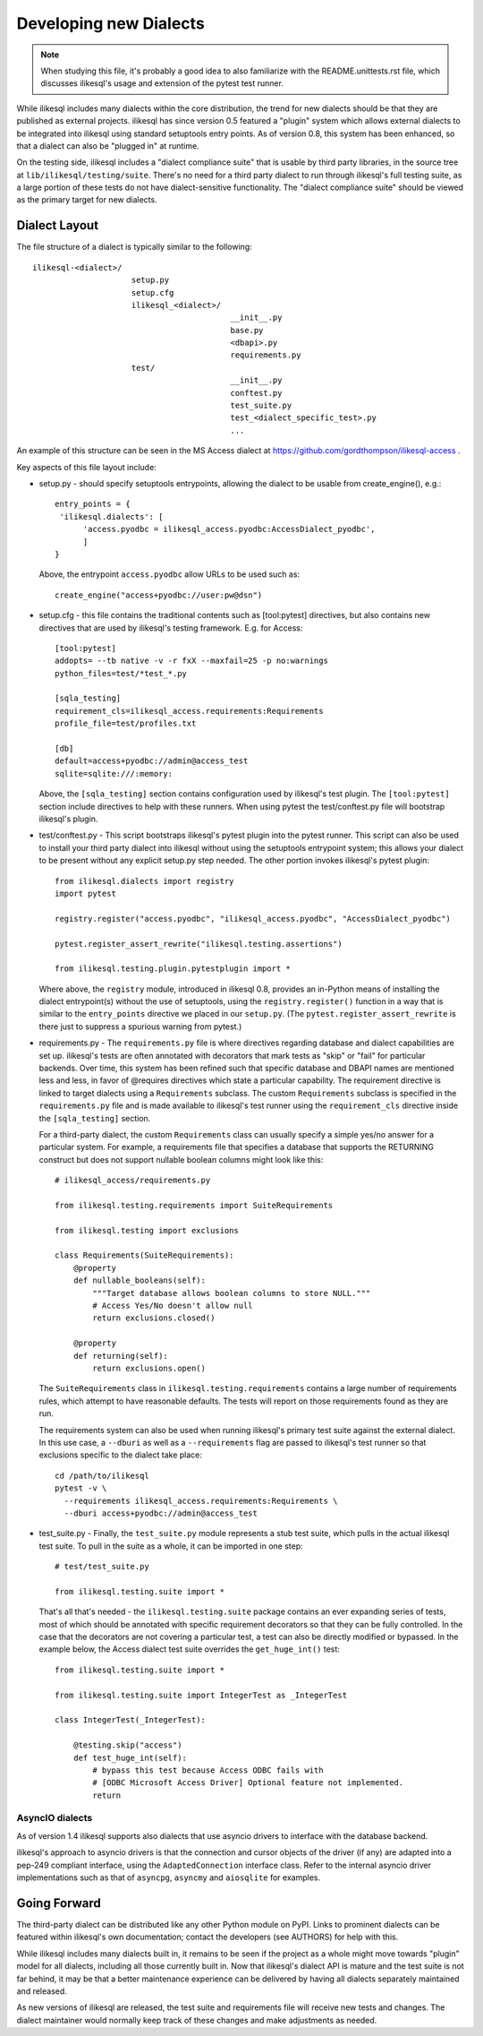 ========================
Developing new Dialects
========================

.. note::

   When studying this file, it's probably a good idea to also
   familiarize with the  README.unittests.rst file, which discusses
   ilikesql's usage and extension of the pytest test runner.

While ilikesql includes many dialects within the core distribution, the
trend for new dialects should be that they are published as external
projects.   ilikesql has since version 0.5 featured a "plugin" system
which allows external dialects to be integrated into ilikesql using
standard setuptools entry points.  As of version 0.8, this system has
been enhanced, so that a dialect can also be "plugged in" at runtime.

On the testing side, ilikesql includes a "dialect compliance
suite" that is usable by third party libraries, in the source tree
at ``lib/ilikesql/testing/suite``.   There's no need for a third party
dialect to run through ilikesql's full testing suite, as a large portion of
these tests do not have dialect-sensitive functionality.  The "dialect
compliance suite" should be viewed as the primary target for new dialects.


Dialect Layout
===============

The file structure of a dialect is typically similar to the following::

    ilikesql-<dialect>/
                         setup.py
                         setup.cfg
                         ilikesql_<dialect>/
                                              __init__.py
                                              base.py
                                              <dbapi>.py
                                              requirements.py
                         test/
                                              __init__.py
                                              conftest.py
                                              test_suite.py
                                              test_<dialect_specific_test>.py
                                              ...

An example of this structure can be seen in the MS Access dialect at
https://github.com/gordthompson/ilikesql-access .

Key aspects of this file layout include:

* setup.py - should specify setuptools entrypoints, allowing the
  dialect to be usable from create_engine(), e.g.::

        entry_points = {
         'ilikesql.dialects': [
              'access.pyodbc = ilikesql_access.pyodbc:AccessDialect_pyodbc',
              ]
        }

  Above, the entrypoint ``access.pyodbc`` allow URLs to be used such as::

    create_engine("access+pyodbc://user:pw@dsn")

* setup.cfg - this file contains the traditional contents such as
  [tool:pytest] directives, but also contains new directives that are used
  by ilikesql's testing framework.  E.g. for Access::

    [tool:pytest]
    addopts= --tb native -v -r fxX --maxfail=25 -p no:warnings
    python_files=test/*test_*.py

    [sqla_testing]
    requirement_cls=ilikesql_access.requirements:Requirements
    profile_file=test/profiles.txt

    [db]
    default=access+pyodbc://admin@access_test
    sqlite=sqlite:///:memory:

  Above, the ``[sqla_testing]`` section contains configuration used by
  ilikesql's test plugin.  The ``[tool:pytest]`` section
  include directives to help with these runners.  When using pytest
  the test/conftest.py file will bootstrap ilikesql's plugin.

* test/conftest.py - This script bootstraps ilikesql's pytest plugin
  into the pytest runner.  This
  script can also be used to install your third party dialect into
  ilikesql without using the setuptools entrypoint system; this allows
  your dialect to be present without any explicit setup.py step needed.
  The other portion invokes ilikesql's pytest plugin::

    from ilikesql.dialects import registry
    import pytest

    registry.register("access.pyodbc", "ilikesql_access.pyodbc", "AccessDialect_pyodbc")

    pytest.register_assert_rewrite("ilikesql.testing.assertions")

    from ilikesql.testing.plugin.pytestplugin import *

  Where above, the ``registry`` module, introduced in ilikesql 0.8, provides
  an in-Python means of installing the dialect entrypoint(s) without the use
  of setuptools, using the ``registry.register()`` function in a way that
  is similar to the ``entry_points`` directive we placed in our ``setup.py``.
  (The ``pytest.register_assert_rewrite`` is there just to suppress a spurious
  warning from pytest.)

* requirements.py - The ``requirements.py`` file is where directives
  regarding database and dialect capabilities are set up.
  ilikesql's tests are often annotated with decorators   that mark
  tests as "skip" or "fail" for particular backends.  Over time, this
  system   has been refined such that specific database and DBAPI names
  are mentioned   less and less, in favor of @requires directives which
  state a particular capability.   The requirement directive is linked
  to target dialects using a ``Requirements`` subclass.   The custom
  ``Requirements`` subclass is specified in the ``requirements.py`` file
  and   is made available to ilikesql's test runner using the
  ``requirement_cls`` directive   inside the ``[sqla_testing]`` section.

  For a third-party dialect, the custom ``Requirements`` class can
  usually specify a simple yes/no answer for a particular system. For
  example, a requirements file that specifies a database that supports
  the RETURNING construct but does not support nullable boolean
  columns might look like this::

      # ilikesql_access/requirements.py

      from ilikesql.testing.requirements import SuiteRequirements

      from ilikesql.testing import exclusions

      class Requirements(SuiteRequirements):
          @property
          def nullable_booleans(self):
              """Target database allows boolean columns to store NULL."""
              # Access Yes/No doesn't allow null
              return exclusions.closed()

          @property
          def returning(self):
              return exclusions.open()

  The ``SuiteRequirements`` class in
  ``ilikesql.testing.requirements`` contains a large number of
  requirements rules, which attempt to have reasonable defaults. The
  tests will report on those requirements found as they are run.

  The requirements system can also be used when running ilikesql's
  primary test suite against the external dialect.  In this use case,
  a ``--dburi`` as well as a ``--requirements`` flag are passed to ilikesql's
  test runner so that exclusions specific to the dialect take place::

    cd /path/to/ilikesql
    pytest -v \
      --requirements ilikesql_access.requirements:Requirements \
      --dburi access+pyodbc://admin@access_test

* test_suite.py - Finally, the ``test_suite.py`` module represents a
  stub test suite, which pulls in the actual ilikesql test suite.
  To pull in the suite as a whole, it can   be imported in one step::

      # test/test_suite.py

      from ilikesql.testing.suite import *

  That's all that's needed - the ``ilikesql.testing.suite`` package
  contains an ever expanding series of tests, most of which should be
  annotated with specific requirement decorators so that they can be
  fully controlled.  In the case that the decorators are not covering
  a particular test, a test can also be directly modified or bypassed.
  In the example below, the Access dialect test suite overrides the
  ``get_huge_int()`` test::

      from ilikesql.testing.suite import *

      from ilikesql.testing.suite import IntegerTest as _IntegerTest

      class IntegerTest(_IntegerTest):

          @testing.skip("access")
          def test_huge_int(self):
              # bypass this test because Access ODBC fails with
              # [ODBC Microsoft Access Driver] Optional feature not implemented.
              return

AsyncIO dialects
----------------

As of version 1.4 ilikesql supports also dialects that use
asyncio drivers to interface with the database backend.

ilikesql's approach to asyncio drivers is that the connection and cursor
objects of the driver (if any) are adapted into a pep-249 compliant interface,
using the ``AdaptedConnection`` interface class. Refer to the internal asyncio
driver implementations such as that of ``asyncpg``, ``asyncmy`` and
``aiosqlite`` for examples.

Going Forward
==============

The third-party dialect can be distributed like any other Python
module on PyPI. Links to prominent dialects can be featured within
ilikesql's own documentation; contact the developers (see AUTHORS)
for help with this.

While ilikesql includes many dialects built in, it remains to be
seen if the project as a whole might move towards "plugin" model for
all dialects, including all those currently built in.  Now that
ilikesql's dialect API is mature and the test suite is not far
behind, it may be that a better maintenance experience can be
delivered by having all dialects separately maintained and released.

As new versions of ilikesql are released, the test suite and
requirements file will receive new tests and changes.  The dialect
maintainer would normally keep track of these changes and make
adjustments as needed.

